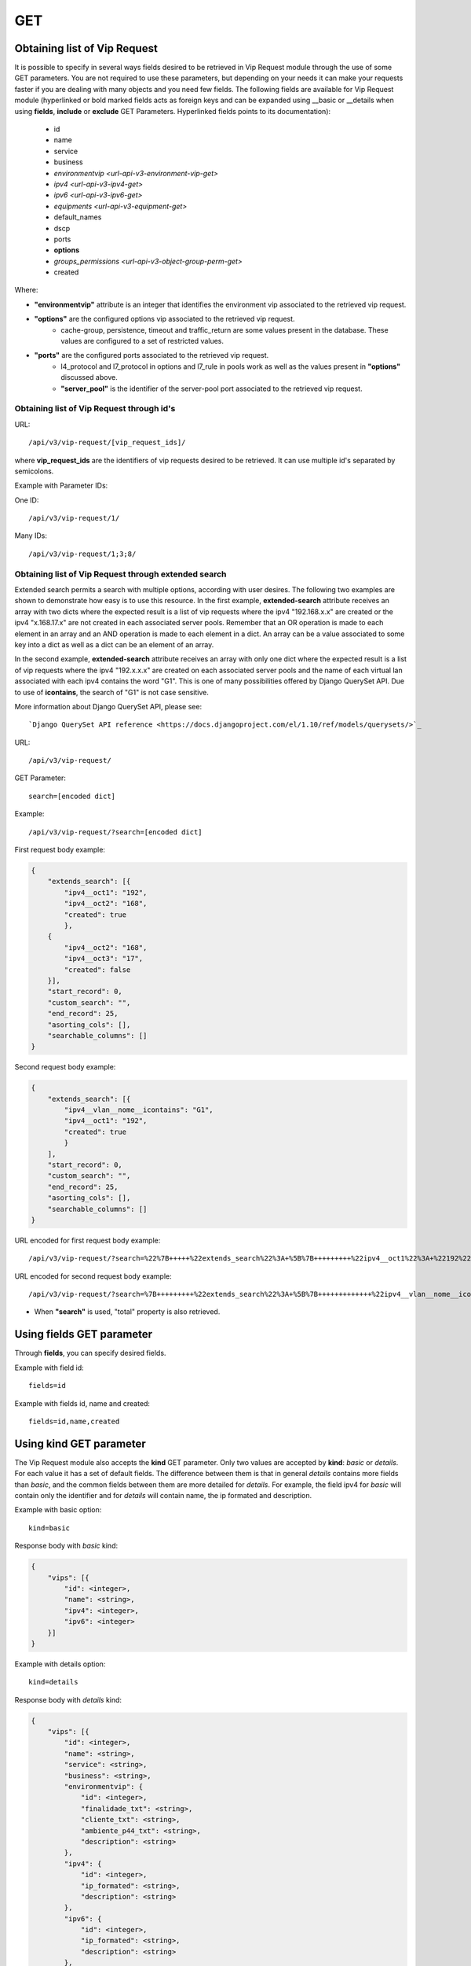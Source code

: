 .. _url-api-v3-vip-request-get:

GET
###

Obtaining list of Vip Request
*****************************

It is possible to specify in several ways fields desired to be retrieved in Vip Request module through the use of some GET parameters. You are not required to use these parameters, but depending on your needs it can make your requests faster if you are dealing with many objects and you need few fields. The following fields are available for Vip Request module (hyperlinked or bold marked fields acts as foreign keys and can be expanded using __basic or __details when using **fields**, **include** or **exclude** GET Parameters. Hyperlinked fields points to its documentation):

    * id
    * name
    * service
    * business
    * `environmentvip <url-api-v3-environment-vip-get>`
    * `ipv4 <url-api-v3-ipv4-get>`
    * `ipv6 <url-api-v3-ipv6-get>`
    * `equipments <url-api-v3-equipment-get>`
    * default_names
    * dscp
    * ports
    * **options**
    * `groups_permissions <url-api-v3-object-group-perm-get>`
    * created

Where:

* **"environmentvip"** attribute is an integer that identifies the environment vip associated to the retrieved vip request.
* **"options"** are the configured options vip associated to the retrieved vip request.
    * cache-group, persistence, timeout and traffic_return are some values present in the database. These values are configured to a set of restricted values.
* **"ports"** are the configured ports associated to the retrieved vip request.
    * l4_protocol and l7_protocol in options and l7_rule in pools work as well as the values present in **"options"** discussed above.
    * **"server_pool"** is the identifier of the server-pool port associated to the retrieved vip request.


Obtaining list of Vip Request through id's
==========================================

URL::

    /api/v3/vip-request/[vip_request_ids]/

where **vip_request_ids** are the identifiers of vip requests desired to be retrieved. It can use multiple id's separated by semicolons.

Example with Parameter IDs:

One ID::

    /api/v3/vip-request/1/

Many IDs::

    /api/v3/vip-request/1;3;8/


Obtaining list of Vip Request through extended search
=====================================================

Extended search permits a search with multiple options, according with user desires. The following two examples are shown to demonstrate how easy is to use this resource. In the first example, **extended-search** attribute receives an array with two dicts where the expected result is a list of vip requests where the ipv4 "192.168.x.x" are created or the ipv4 "x.168.17.x" are not created in each associated server pools. Remember that an OR operation is made to each element in an array and an AND operation is made to each element in a dict. An array can be a value associated to some key into a dict as well as a dict can be an element of an array.

In the second example, **extended-search** attribute receives an array with only one dict where the expected result is a list of vip requests where the ipv4 "192.x.x.x" are created on each associated server pools and the name of each virtual lan associated with each ipv4 contains the word "G1". This is one of many possibilities offered by Django QuerySet API.  Due to use of **icontains**, the search of "G1" is not case sensitive.

More information about Django QuerySet API, please see::

    `Django QuerySet API reference <https://docs.djangoproject.com/el/1.10/ref/models/querysets/>`_

URL::

    /api/v3/vip-request/

GET Parameter::

    search=[encoded dict]

Example::

    /api/v3/vip-request/?search=[encoded dict]

First request body example:

.. code-block:: json

    {
        "extends_search": [{
            "ipv4__oct1": "192",
            "ipv4__oct2": "168",
            "created": true
            },
        {
            "ipv4__oct2": "168",
            "ipv4__oct3": "17",
            "created": false
        }],
        "start_record": 0,
        "custom_search": "",
        "end_record": 25,
        "asorting_cols": [],
        "searchable_columns": []
    }

Second request body example:

.. code-block:: json

    {
        "extends_search": [{
            "ipv4__vlan__nome__icontains": "G1",
            "ipv4__oct1": "192",
            "created": true
            }
        ],
        "start_record": 0,
        "custom_search": "",
        "end_record": 25,
        "asorting_cols": [],
        "searchable_columns": []
    }


URL encoded for first request body example::

    /api/v3/vip-request/?search=%22%7B+++++%22extends_search%22%3A+%5B%7B+++++++++%22ipv4__oct1%22%3A+%22192%22%2C+++++++++%22ipv4__oct2%22%3A+%22168%22%2C+++++++++%22created%22%3A+true+++++++++%7D%2C+++++%7B+++++++++%22ipv4__oct2%22%3A+%22168%22%2C+++++++++%22ipv4__oct3%22%3A+%2217%22%2C+++++++++%22created%22%3A+false+++++%7D%5D%2C+++++%22start_record%22%3A+0%2C+++++%22custom_search%22%3A+%22%22%2C+++++%22end_record%22%3A+25%2C+++++%22asorting_cols%22%3A+%5B%5D%2C+++++%22searchable_columns%22%3A+%5B%5D+%7D%22

URL encoded for second request body example::

    /api/v3/vip-request/?search=%7B+++++++++%22extends_search%22%3A+%5B%7B+++++++++++++%22ipv4__vlan__nome__icontains%22%3A+%22TVGLOBO%22+%2C+++++++++++++%22ipv4__oct1%22%3A+%22192%22%2C+++++++++++++%22created%22%3A+true+++++++++++++%7D%2C+++++++++%7B+++++++++++++%22ipv4__vlan_nome__icontains%22%3A+%22G1%22%2C+++++++++++++%22ipv4__oct2%22%3A+%22168%22%2C+++++++++++++%22created%22%3A+false+++++++++%7D%5D%2C+++++++++%22start_record%22%3A+0%2C+++++++++%22custom_search%22%3A+%22%22%2C+++++++++%22end_record%22%3A+25%2C+++++++++%22asorting_cols%22%3A+%5B%5D%2C+++++++++%22searchable_columns%22%3A+%5B%5D+++++%7D

* When **"search"** is used, "total" property is also retrieved.


Using **fields** GET parameter
******************************

Through **fields**, you can specify desired fields.

Example with field id::

    fields=id

Example with fields id, name and created::

    fields=id,name,created


Using **kind** GET parameter
****************************

The Vip Request module also accepts the **kind** GET parameter. Only two values are accepted by **kind**: *basic* or *details*. For each value it has a set of default fields. The difference between them is that in general *details* contains more fields than *basic*, and the common fields between them are more detailed for *details*. For example, the field ipv4 for *basic* will contain only the identifier and for *details* will contain name, the ip formated and description.

Example with basic option::

    kind=basic

Response body with *basic* kind:

.. code-block:: json

    {
        "vips": [{
            "id": <integer>,
            "name": <string>,
            "ipv4": <integer>,
            "ipv6": <integer>
        }]
    }

Example with details option::

    kind=details

Response body with *details* kind:

.. code-block:: json

    {
        "vips": [{
            "id": <integer>,
            "name": <string>,
            "service": <string>,
            "business": <string>,
            "environmentvip": {
                "id": <integer>,
                "finalidade_txt": <string>,
                "cliente_txt": <string>,
                "ambiente_p44_txt": <string>,
                "description": <string>
            },
            "ipv4": {
                "id": <integer>,
                "ip_formated": <string>,
                "description": <string>
            },
            "ipv6": {
                "id": <integer>,
                "ip_formated": <string>,
                "description": <string>
            },
            "equipments": [{
                "id": <integer>,
                "name": <string>,
                "maintenance": <boolean>,
                "equipment_type": {
                    "id": <integer>,
                    "equipment_type": <string>
                },
                "model": {
                    "id": <integer>,
                    "name": <string>
                }
            },...],
            "default_names": [
                <string>,...
            ],
            "dscp": <integer>,
            "ports": [{
                "id": <integer>,
                "port": <integer>,
                "options": {
                    "l4_protocol": {
                        "id": <integer>,
                        "tipo_opcao": <string>,
                        "nome_opcao_txt": <string>
                    },
                    "l7_protocol": {
                        "id": <integer>,
                        "tipo_opcao": <string>,
                        "nome_opcao_txt": <string>
                    }
                },
                "pools": [{
                    "id": <integer>,
                    "server_pool": {
                        "id": <integer>,
                        "identifier": <string>,
                        "default_port": <integer>,
                        "environment": {
                            "id": <integer>,
                            "name": <string>
                        },
                        "servicedownaction": {
                            "id": <integer>,
                            "type": <string>,
                            "name": <string>
                        },
                        "lb_method": <string>,
                        "healthcheck": {
                            "identifier": <string>,
                            "healthcheck_type": <string>,
                            "healthcheck_request": <string>,
                            "healthcheck_expect": <string>,
                            "destination": <string>
                        },
                        "default_limit": <integer>,
                        "server_pool_members": [{
                            "id": <integer>,
							"server_pool": <integer>,
							"identifier": <string>,
							"ip": {
								"id": <integer>,
								"ip_formated": <string>
							},
							"ipv6": {
								"id": <integer>,
								"ip_formated": <string>
							},
							"priority": <integer>,
							"weight": <integer>,
							"limit": <integer>,
							"port_real": <integer>,
							"member_status": <integer>,
							"last_status_update_formated": <string>,
							"equipment": {
								"id": <integer>,
								"name": <string>
							}
                        },...],
                        "pool_created": <boolean>
                    },
                    "l7_rule": {
                        "id": <integer>,
                        "tipo_opcao": <string>,
                        "nome_opcao_txt": <string>
                    },
                    "l7_value": <integer>,
                    "order": <integer>
                }]
            },...],
            "options": {
                "cache_group": {
                    "id": <integer>,
                    "tipo_opcao": <string>,
                    "nome_opcao_txt": <string>
                },
                "traffic_return": {
                    "id": <integer>,
                    "tipo_opcao": <string>,
                    "nome_opcao_txt": <string>
                },
                "timeout": {
                    "id": <integer>,
                    "tipo_opcao": <string>,
                    "nome_opcao_txt": <string>
                },
                "persistence": {
                    "id": <integer>,
                    "tipo_opcao": <string>,
                    "nome_opcao_txt": <string>
                }
            },
            "groups_permissions": [{
                "group": {
                    "id": <integer>,
                    "name": <string>
                },
                "read": <boolean>,
                "write": <boolean>,
                "change_config": <boolean>,
                "delete": <boolean>
            },...],
            "created": <boolean>
        },...]
    }


Using **fields** and **kind** together
**************************************

If **fields** is being used together **kind**, only the required fields will be retrieved instead of default.

Example with details kind and id field::

    kind=details&fields=id

Default behavior without **kind** and **fields**
************************************************

If neither **kind** nor **fields** are used in request, the response body will look like this:

.. code-block:: json

    {
        "vips": [{
            "id": <integer>,
            "name": <string>,
            "service": <string>,
            "business": <string>,
            "environmentvip": <integer>,
            "ipv4": <integer>,
            "ipv6": <integer>,
            "ports": [{
                "id": <integer>,
                "port": <integer>,
                "options": {
                    "l4_protocol": <integer>,
                    "l7_protocol": <integer>
                },
                "pools": [{
                    "id": integer,
                    "server_pool": <integer>,
                    "l7_rule": <integer>,
                    "l7_value": <integer>,
                    "order": <integer>
                }, ...]
            }, ...],
            "options": {
                "cache_group": <integer>,
                "traffic_return": <integer>,
                "timeout": <integer>,
                "persistence": <integer>
            },
            "created": <boolean>
        },...]
    }

